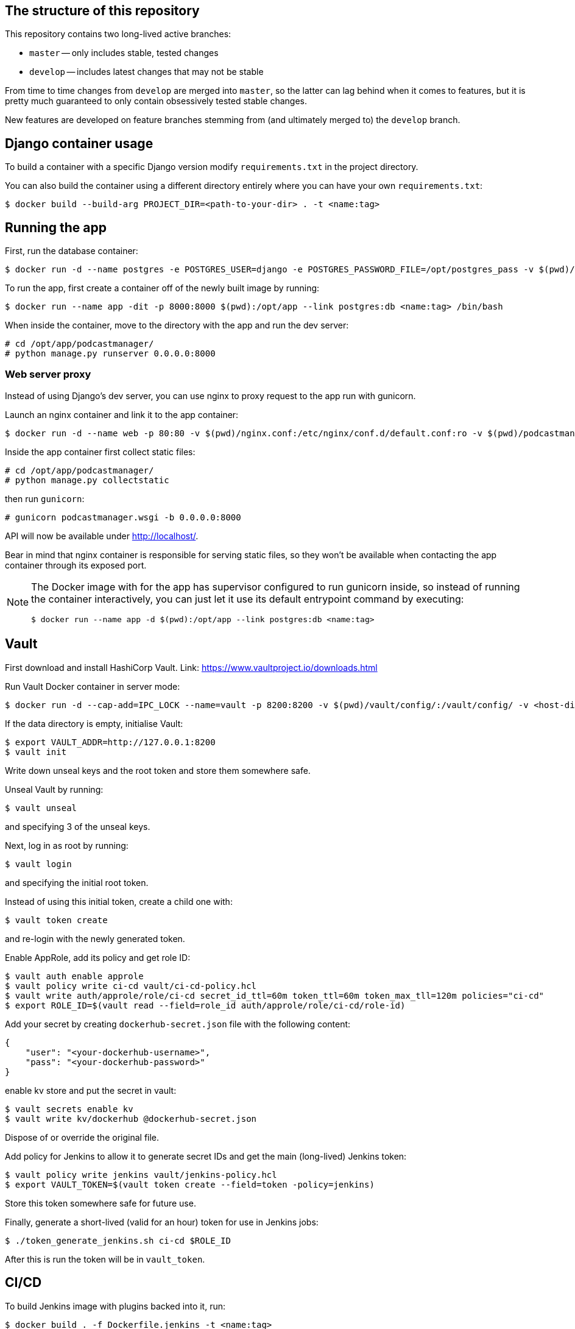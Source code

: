 == The structure of this repository
This repository contains two long-lived active branches:

* `master` -- only includes stable, tested changes
* `develop` -- includes latest changes that may not be stable

From time to time changes from `develop` are merged into `master`, so the latter can lag behind when it comes to features, but it is pretty much guaranteed to only contain obsessively tested stable changes.

New features are developed on feature branches stemming from (and ultimately merged to) the `develop` branch.

== Django container usage
To build a container with a specific Django version modify `requirements.txt` in the project directory.

You can also build the container using a different directory entirely where you can have your own `requirements.txt`:

-------
$ docker build --build-arg PROJECT_DIR=<path-to-your-dir> . -t <name:tag>
-------

== Running the app
First, run the database container:

-------
$ docker run -d --name postgres -e POSTGRES_USER=django -e POSTGRES_PASSWORD_FILE=/opt/postgres_pass -v $(pwd)/postgres_pass:/opt/postgres_pass -v <dir-to-store-pgdata>:/var/lib/postgresql/data postgres:10
-------
To run the app, first create a container off of the newly built image by running:

-------
$ docker run --name app -dit -p 8000:8000 $(pwd):/opt/app --link postgres:db <name:tag> /bin/bash
-------
When inside the container, move to the directory with the app and run the dev server:

-------
# cd /opt/app/podcastmanager/
# python manage.py runserver 0.0.0.0:8000
-------

=== Web server proxy
Instead of using Django's dev server, you can use nginx to proxy request to the app run with gunicorn.

Launch an nginx container and link it to the app container:

-------
$ docker run -d --name web -p 80:80 -v $(pwd)/nginx.conf:/etc/nginx/conf.d/default.conf:ro -v $(pwd)/podcastmanager/static/:/usr/share/nginx/html/static/:ro --link app:app nginx:1.15
-------
Inside the app container first collect static files:

-------
# cd /opt/app/podcastmanager/
# python manage.py collectstatic
-------
then run `gunicorn`:

-------
# gunicorn podcastmanager.wsgi -b 0.0.0.0:8000
-------
API will now be available under http://localhost/.

Bear in mind that nginx container is responsible for serving static files, so they won't be available when contacting the app container through its exposed port.

[NOTE]
====
The Docker image with for the app has supervisor configured to run gunicorn inside, so instead of running the container interactively, you can just let it use its default entrypoint command by executing:

-------
$ docker run --name app -d $(pwd):/opt/app --link postgres:db <name:tag>
-------
====

== Vault
First download and install HashiCorp Vault. Link:
https://www.vaultproject.io/downloads.html

Run Vault Docker container in server mode:

-------
$ docker run -d --cap-add=IPC_LOCK --name=vault -p 8200:8200 -v $(pwd)/vault/config/:/vault/config/ -v <host-dir-for-vault-data>:/vault/data/ vault:0.10.4 server
-------
If the data directory is empty, initialise Vault:

-------
$ export VAULT_ADDR=http://127.0.0.1:8200
$ vault init
-------
Write down unseal keys and the root token and store them somewhere safe.

Unseal Vault by running:

-------
$ vault unseal
-------
and specifying 3 of the unseal keys.

Next, log in as root by running:

-------
$ vault login
-------
and specifying the initial root token.

Instead of using this initial token, create a child one with:

-------
$ vault token create
-------
and re-login with the newly generated token.

Enable AppRole, add its policy and get role ID:

-------
$ vault auth enable approle
$ vault policy write ci-cd vault/ci-cd-policy.hcl
$ vault write auth/approle/role/ci-cd secret_id_ttl=60m token_ttl=60m token_max_tll=120m policies="ci-cd"
$ export ROLE_ID=$(vault read --field=role_id auth/approle/role/ci-cd/role-id)
-------

Add your secret by creating `dockerhub-secret.json` file with the following content:

-------
{
    "user": "<your-dockerhub-username>",
    "pass": "<your-dockerhub-password>"
}
-------
enable kv store and put the secret in vault:

-------
$ vault secrets enable kv
$ vault write kv/dockerhub @dockerhub-secret.json
-------
Dispose of or override the original file.

Add policy for Jenkins to allow it to generate secret IDs and get the main (long-lived) Jenkins token:

-------
$ vault policy write jenkins vault/jenkins-policy.hcl
$ export VAULT_TOKEN=$(vault token create --field=token -policy=jenkins)
-------
Store this token somewhere safe for future use.

Finally, generate a short-lived (valid for an hour) token for use in Jenkins jobs:

-------
$ ./token_generate_jenkins.sh ci-cd $ROLE_ID
-------
After this is run the token will be in `vault_token`.

== CI/CD
To build Jenkins image with plugins backed into it, run:

-------
$ docker build . -f Dockerfile.jenkins -t <name:tag>
-------
Create a volume for Jenkins (this is so Jenkins can share workspace with containers based off of images it builds):

-------
$ docker volume create jenkins-data
-------

Run the Jenkins container with:

-------
$ docker run -d --name jenkins -p 8080:8080 -v /var/run/docker.sock:/var/run/docker.sock -v $(which docker):/usr/bin/docker -v jenkins-data:/var/jenkins_home <name:tag>
-------
Now you can use Docker on the host from inside the Jenkins container.

=== Creating a Pipeline
For now this is a manual step.

Open Jenkins UI available under http://localhost:8080 and select `New Item > Multibranch Pipeline`. Give it a name and press OK.

After this, in the `Branch Sources` section select `Add Source > Git`. To build from a local repository specify:

____
Project Repository: /opt/app
____
For remote repository (for example on GitHub), specify the URL to it instead.

Add any extra config (branch filtering or anything that's needed) and Save.

When this is done, press `Scan Multibranch Pipeline Now` on the left -- this will add all branches with Jenkinsfiles in them to the list on the right.

[NOTE]
====
You can prevent Jenkins from automatically triggering a build if it notices a change on branches (this has the tendency to get stuck whilst waiting for an executor) by selecting `Add property > Suppress automatic SCM triggering` in the `Branch Sources` section of the Pipeline config.
====

=== Accessing Vault secrets in Jenkins
First, add Vault credentials in Jenkins by going to `Jenkins > Credentials > System > Global credentials (unrestricted) > Add Credentials` and specify the following:

____
Kind: Vault Token File Credential

Path to file containing token: /opt/app/vault_token

ID: vault

Description: Vault-Token
____

On the host run the script generating short-lived Jenkins token:

-------
$ ./token_generate_jenkins.sh ci-cd $ROLE_ID
-------
(make sure long-lived Jenkins token is set in `$VAULT_TOKEN` and the role ID is in `$ROLE_ID`)

Now you can use the credentials in the HashiCorp Vault Jenkins plugin by referring to them using their ID.

[NOTE]
====
Remember to regenerate the short-lived token when it expires.
====

=== Adding Jenkins plugins
To install a new Jenkins plugin, add its short name to the `plugins.txt` file, then build the Jenkins image and run a temporary container:

-------
$ docker run --rm <name:tag>
-------
If the plugin has prerequisites, they'll be listed on the output. Simply add the requirement to the list of plugins and rebuild the image.

== Deployment
=== Kubernetes
Prerequisites:

* Vagrant
* VirtualBox
* Python with pip

First, clone this kubespray fork:

-------
$ git clone https://github.com/mkarpiarz/kubespray -b podcastmanager_deploy
-------
Change to the `kubespray` directory and install required Python modules (preferably in a separate virtualenv):

-------
$ pip install -r requirements.txt
-------
Then run:

-------
$ vagrant up
-------
This will provision a 3-node local Kubernetes cluster and configure GlusterFS on kube nodes. When this is done, ssh to `k8s-01`.

The Gluster share lives in `/mnt/gluster/` and you need to copy:

* nginx.conf
* postgres_pass

from here to the share.

[NOTE]
=====
Use `vagrant rsync` to trigger a sync of the shared `/vagrant` directory.
=====

Next, either install `kubctl` or use the one installed on kube master nodes. Cluster config is in `/root/.kube/config`.

Use:

-------
$ kubectl create -f <file>.yaml
-------
on all files in the `kubernetes` directory from this repo. Start with Gluster's endpoints and service as everything else uses these.

When all pods are up and running, run these commands to populate app's database and gather static files:

-------
$ POD=$(kubectl get pods --selector app=app -o jsonpath='{ .items[0].metadata.name }')
$ kubectl exec $POD python manage.py migrate
$ kubectl exec $POD python manage.py collectstatic
-------

The app will be available at any kube node IP through the nginx's NodePort.

TODO: Simplify the procedure of deploying containers to Kubernetes.

== API Reference

-------
GET /v1/podcasts
-------
Retrieves a list of all podcasts.

Add `?format=json` or `.json` at the end to get output formatted in JSON.


-------
POST /v1/podcasts
{
    "name": "A podcast",
    "url": "http://example.com"
}
-------
Adds a podcast.

Parameters:

* *name* (required) - the name of the podcast
* *url* (required) - URL of this podcast's feed
